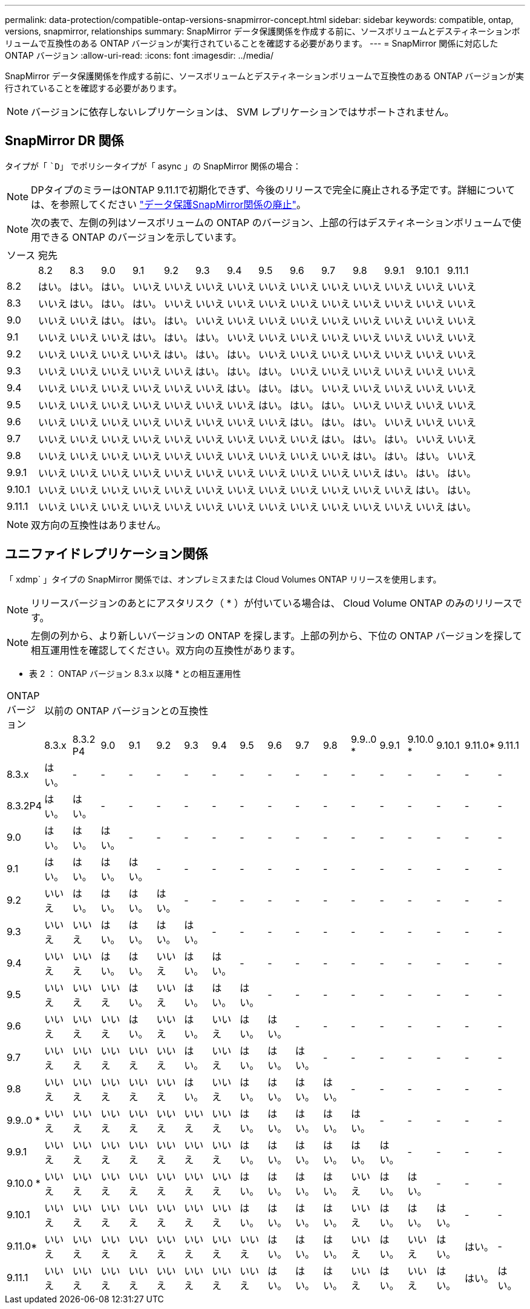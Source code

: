 ---
permalink: data-protection/compatible-ontap-versions-snapmirror-concept.html 
sidebar: sidebar 
keywords: compatible, ontap, versions, snapmirror, relationships 
summary: SnapMirror データ保護関係を作成する前に、ソースボリュームとデスティネーションボリュームで互換性のある ONTAP バージョンが実行されていることを確認する必要があります。 
---
= SnapMirror 関係に対応した ONTAP バージョン
:allow-uri-read: 
:icons: font
:imagesdir: ../media/


[role="lead"]
SnapMirror データ保護関係を作成する前に、ソースボリュームとデスティネーションボリュームで互換性のある ONTAP バージョンが実行されていることを確認する必要があります。

[NOTE]
====
バージョンに依存しないレプリケーションは、 SVM レプリケーションではサポートされません。

====


== SnapMirror DR 関係

タイプが「 ``D`」 でポリシータイプが「 async 」の SnapMirror 関係の場合：

[NOTE]
====
DPタイプのミラーはONTAP 9.11.1で初期化できず、今後のリリースで完全に廃止される予定です。詳細については、を参照してください link:https://mysupport.netapp.com/info/communications/ECMLP2880221.html["データ保護SnapMirror関係の廃止"^]。

====
[NOTE]
====
次の表で、左側の列はソースボリュームの ONTAP のバージョン、上部の行はデスティネーションボリュームで使用できる ONTAP のバージョンを示しています。

====
|===


| ソース 14+| 宛先 


 a| 
 a| 
8.2
 a| 
8.3
 a| 
9.0
 a| 
9.1
 a| 
9.2
 a| 
9.3
 a| 
9.4
 a| 
9.5
 a| 
9.6
 a| 
9.7
 a| 
9.8
 a| 
9.9.1
 a| 
9.10.1
 a| 
9.11.1



 a| 
8.2
 a| 
はい。
 a| 
はい。
 a| 
はい。
 a| 
いいえ
 a| 
いいえ
 a| 
いいえ
 a| 
いいえ
 a| 
いいえ
 a| 
いいえ
 a| 
いいえ
 a| 
いいえ
 a| 
いいえ
 a| 
いいえ
 a| 
いいえ



 a| 
8.3
 a| 
いいえ
 a| 
はい。
 a| 
はい。
 a| 
はい。
 a| 
いいえ
 a| 
いいえ
 a| 
いいえ
 a| 
いいえ
 a| 
いいえ
 a| 
いいえ
 a| 
いいえ
 a| 
いいえ
 a| 
いいえ
 a| 
いいえ



 a| 
9.0
 a| 
いいえ
 a| 
いいえ
 a| 
はい。
 a| 
はい。
 a| 
はい。
 a| 
いいえ
 a| 
いいえ
 a| 
いいえ
 a| 
いいえ
 a| 
いいえ
 a| 
いいえ
 a| 
いいえ
 a| 
いいえ
 a| 
いいえ



 a| 
9.1
 a| 
いいえ
 a| 
いいえ
 a| 
いいえ
 a| 
はい。
 a| 
はい。
 a| 
はい。
 a| 
いいえ
 a| 
いいえ
 a| 
いいえ
 a| 
いいえ
 a| 
いいえ
 a| 
いいえ
 a| 
いいえ
 a| 
いいえ



 a| 
9.2
 a| 
いいえ
 a| 
いいえ
 a| 
いいえ
 a| 
いいえ
 a| 
はい。
 a| 
はい。
 a| 
はい。
 a| 
いいえ
 a| 
いいえ
 a| 
いいえ
 a| 
いいえ
 a| 
いいえ
 a| 
いいえ
 a| 
いいえ



 a| 
9.3
 a| 
いいえ
 a| 
いいえ
 a| 
いいえ
 a| 
いいえ
 a| 
いいえ
 a| 
はい。
 a| 
はい。
 a| 
はい。
 a| 
いいえ
 a| 
いいえ
 a| 
いいえ
 a| 
いいえ
 a| 
いいえ
 a| 
いいえ



 a| 
9.4
 a| 
いいえ
 a| 
いいえ
 a| 
いいえ
 a| 
いいえ
 a| 
いいえ
 a| 
いいえ
 a| 
はい。
 a| 
はい。
 a| 
はい。
 a| 
いいえ
 a| 
いいえ
 a| 
いいえ
 a| 
いいえ
 a| 
いいえ



 a| 
9.5
 a| 
いいえ
 a| 
いいえ
 a| 
いいえ
 a| 
いいえ
 a| 
いいえ
 a| 
いいえ
 a| 
いいえ
 a| 
はい。
 a| 
はい。
 a| 
はい。
 a| 
いいえ
 a| 
いいえ
 a| 
いいえ
 a| 
いいえ



 a| 
9.6
 a| 
いいえ
 a| 
いいえ
 a| 
いいえ
 a| 
いいえ
 a| 
いいえ
 a| 
いいえ
 a| 
いいえ
 a| 
いいえ
 a| 
はい。
 a| 
はい。
 a| 
はい。
 a| 
いいえ
 a| 
いいえ
 a| 
いいえ



 a| 
9.7
 a| 
いいえ
 a| 
いいえ
 a| 
いいえ
 a| 
いいえ
 a| 
いいえ
 a| 
いいえ
 a| 
いいえ
 a| 
いいえ
 a| 
いいえ
 a| 
はい。
 a| 
はい。
 a| 
はい。
 a| 
いいえ
 a| 
いいえ



 a| 
9.8
 a| 
いいえ
 a| 
いいえ
 a| 
いいえ
 a| 
いいえ
 a| 
いいえ
 a| 
いいえ
 a| 
いいえ
 a| 
いいえ
 a| 
いいえ
 a| 
いいえ
 a| 
はい。
 a| 
はい。
 a| 
はい。
 a| 
いいえ



 a| 
9.9.1
 a| 
いいえ
 a| 
いいえ
 a| 
いいえ
 a| 
いいえ
 a| 
いいえ
 a| 
いいえ
 a| 
いいえ
 a| 
いいえ
 a| 
いいえ
 a| 
いいえ
 a| 
いいえ
 a| 
はい。
 a| 
はい。
 a| 
はい。



 a| 
9.10.1
 a| 
いいえ
 a| 
いいえ
 a| 
いいえ
 a| 
いいえ
 a| 
いいえ
 a| 
いいえ
 a| 
いいえ
 a| 
いいえ
 a| 
いいえ
 a| 
いいえ
 a| 
いいえ
 a| 
いいえ
 a| 
はい。
 a| 
はい。



 a| 
9.11.1
 a| 
いいえ
 a| 
いいえ
 a| 
いいえ
 a| 
いいえ
 a| 
いいえ
 a| 
いいえ
 a| 
いいえ
 a| 
いいえ
 a| 
いいえ
 a| 
いいえ
 a| 
いいえ
 a| 
いいえ
 a| 
いいえ
 a| 
はい。

|===
[NOTE]
====
双方向の互換性はありません。

====


== ユニファイドレプリケーション関係

「 xdmp` 」タイプの SnapMirror 関係では、オンプレミスまたは Cloud Volumes ONTAP リリースを使用します。

[NOTE]
====
リリースバージョンのあとにアスタリスク（ * ）が付いている場合は、 Cloud Volume ONTAP のみのリリースです。

====
[NOTE]
====
左側の列から、より新しいバージョンの ONTAP を探します。上部の列から、下位の ONTAP バージョンを探して相互運用性を確認してください。双方向の互換性があります。

====
* 表 2 ： ONTAP バージョン 8.3.x 以降 * との相互運用性

|===


| ONTAP バージョン 17+| 以前の ONTAP バージョンとの互換性 


 a| 
 a| 
8.3.x
 a| 
8.3.2 P4
 a| 
9.0
 a| 
9.1
 a| 
9.2
 a| 
9.3
 a| 
9.4
 a| 
9.5
 a| 
9.6
 a| 
9.7
 a| 
9.8
 a| 
9.9..0 *
 a| 
9.9.1
 a| 
9.10.0 *
 a| 
9.10.1
 a| 
9.11.0*
 a| 
9.11.1



 a| 
8.3.x
 a| 
はい。
 a| 
-
 a| 
-
 a| 
-
 a| 
-
 a| 
-
 a| 
-
 a| 
-
 a| 
-
 a| 
-
 a| 
-
 a| 
-
 a| 
-
 a| 
-
 a| 
-
 a| 
-
 a| 
-



 a| 
8.3.2P4
 a| 
はい。
 a| 
はい。
 a| 
-
 a| 
-
 a| 
-
 a| 
-
 a| 
-
 a| 
-
 a| 
-
 a| 
-
 a| 
-
 a| 
-
 a| 
-
 a| 
-
 a| 
-
 a| 
-
 a| 
-



 a| 
9.0
 a| 
はい。
 a| 
はい。
 a| 
はい。
 a| 
-
 a| 
-
 a| 
-
 a| 
-
 a| 
-
 a| 
-
 a| 
-
 a| 
-
 a| 
-
 a| 
-
 a| 
-
 a| 
-
 a| 
-
 a| 
-



 a| 
9.1
 a| 
はい。
 a| 
はい。
 a| 
はい。
 a| 
はい。
 a| 
-
 a| 
-
 a| 
-
 a| 
-
 a| 
-
 a| 
-
 a| 
-
 a| 
-
 a| 
-
 a| 
-
 a| 
-
 a| 
-
 a| 
-



 a| 
9.2
 a| 
いいえ
 a| 
はい。
 a| 
はい。
 a| 
はい。
 a| 
はい。
 a| 
-
 a| 
-
 a| 
-
 a| 
-
 a| 
-
 a| 
-
 a| 
-
 a| 
-
 a| 
-
 a| 
-
 a| 
-
 a| 
-



 a| 
9.3
 a| 
いいえ
 a| 
いいえ
 a| 
はい。
 a| 
はい。
 a| 
はい。
 a| 
はい。
 a| 
-
 a| 
-
 a| 
-
 a| 
-
 a| 
-
 a| 
-
 a| 
-
 a| 
-
 a| 
-
 a| 
-
 a| 
-



 a| 
9.4
 a| 
いいえ
 a| 
いいえ
 a| 
はい。
 a| 
はい。
 a| 
いいえ
 a| 
はい。
 a| 
はい。
 a| 
-
 a| 
-
 a| 
-
 a| 
-
 a| 
-
 a| 
-
 a| 
-
 a| 
-
 a| 
-
 a| 
-



 a| 
9.5
 a| 
いいえ
 a| 
いいえ
 a| 
いいえ
 a| 
はい。
 a| 
いいえ
 a| 
はい。
 a| 
はい。
 a| 
はい。
 a| 
-
 a| 
-
 a| 
-
 a| 
-
 a| 
-
 a| 
-
 a| 
-
 a| 
-
 a| 
-



 a| 
9.6
 a| 
いいえ
 a| 
いいえ
 a| 
いいえ
 a| 
はい。
 a| 
いいえ
 a| 
はい。
 a| 
いいえ
 a| 
はい。
 a| 
はい。
 a| 
-
 a| 
-
 a| 
-
 a| 
-
 a| 
-
 a| 
-
 a| 
-
 a| 
-



 a| 
9.7
 a| 
いいえ
 a| 
いいえ
 a| 
いいえ
 a| 
いいえ
 a| 
いいえ
 a| 
はい。
 a| 
いいえ
 a| 
はい。
 a| 
はい。
 a| 
はい。
 a| 
-
 a| 
-
 a| 
-
 a| 
-
 a| 
-
 a| 
-
 a| 
-



 a| 
9.8
 a| 
いいえ
 a| 
いいえ
 a| 
いいえ
 a| 
いいえ
 a| 
いいえ
 a| 
はい。
 a| 
いいえ
 a| 
はい。
 a| 
はい。
 a| 
はい。
 a| 
はい。
 a| 
-
 a| 
-
 a| 
-
 a| 
-
 a| 
-
 a| 
-



 a| 
9.9..0 *
 a| 
いいえ
 a| 
いいえ
 a| 
いいえ
 a| 
いいえ
 a| 
いいえ
 a| 
いいえ
 a| 
いいえ
 a| 
はい。
 a| 
はい。
 a| 
はい。
 a| 
はい。
 a| 
はい。
 a| 
-
 a| 
-
 a| 
-
 a| 
-
 a| 
-



 a| 
9.9.1
 a| 
いいえ
 a| 
いいえ
 a| 
いいえ
 a| 
いいえ
 a| 
いいえ
 a| 
いいえ
 a| 
いいえ
 a| 
はい。
 a| 
はい。
 a| 
はい。
 a| 
はい。
 a| 
はい。
 a| 
はい。
 a| 
-
 a| 
-
 a| 
-
 a| 
-



 a| 
9.10.0 *
 a| 
いいえ
 a| 
いいえ
 a| 
いいえ
 a| 
いいえ
 a| 
いいえ
 a| 
いいえ
 a| 
いいえ
 a| 
はい。
 a| 
はい。
 a| 
はい。
 a| 
はい。
 a| 
いいえ
 a| 
はい。
 a| 
はい。
 a| 
-
 a| 
-
 a| 
-



 a| 
9.10.1
 a| 
いいえ
 a| 
いいえ
 a| 
いいえ
 a| 
いいえ
 a| 
いいえ
 a| 
いいえ
 a| 
いいえ
 a| 
はい。
 a| 
はい。
 a| 
はい。
 a| 
はい。
 a| 
いいえ
 a| 
はい。
 a| 
はい。
 a| 
はい。
 a| 
-
 a| 
-



 a| 
9.11.0*
 a| 
いいえ
 a| 
いいえ
 a| 
いいえ
 a| 
いいえ
 a| 
いいえ
 a| 
いいえ
 a| 
いいえ
 a| 
いいえ
 a| 
はい。
 a| 
はい。
 a| 
はい。
 a| 
いいえ
 a| 
はい。
 a| 
いいえ
 a| 
はい。
 a| 
はい。
 a| 
-



 a| 
9.11.1
 a| 
いいえ
 a| 
いいえ
 a| 
いいえ
 a| 
いいえ
 a| 
いいえ
 a| 
いいえ
 a| 
いいえ
 a| 
いいえ
 a| 
はい。
 a| 
はい。
 a| 
はい。
 a| 
いいえ
 a| 
はい。
 a| 
いいえ
 a| 
はい。
 a| 
はい。
 a| 
はい。

|===